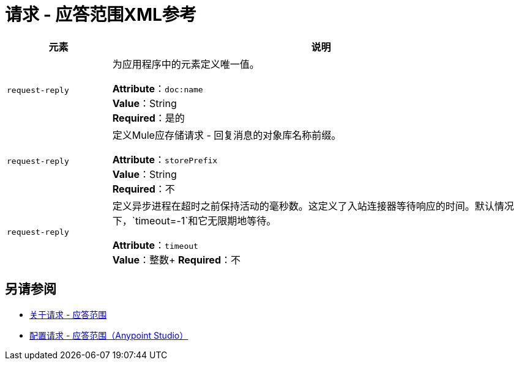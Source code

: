= 请求 - 应答范围XML参考

[%header,cols="20a,80a"]
|===
|元素 |说明
| `request-reply`  |为应用程序中的元素定义唯一值。

*Attribute*：`doc:name` +
*Value*：String +
*Required*：是的
| `request-reply`  |定义Mule应存储请求 - 回复消息的对象库名称前缀。

*Attribute*：`storePrefix` +
*Value*：String +
*Required*：不
| `request-reply`  |定义异步进程在超时之前保持活动的毫秒数。这定义了入站连接器等待响应的时间。默认情况下，`timeout=-1`和它无限期地等待。

*Attribute*：`timeout` +
*Value*：整数+
*Required*：不
|===

== 另请参阅

*  link:/mule-user-guide/v/3.8/request-reply-scope[关于请求 - 应答范围]
*  link:/mule-user-guide/v/3.8/configure-request-reply-scope-task[配置请求 - 应答范围（Anypoint Studio）]
